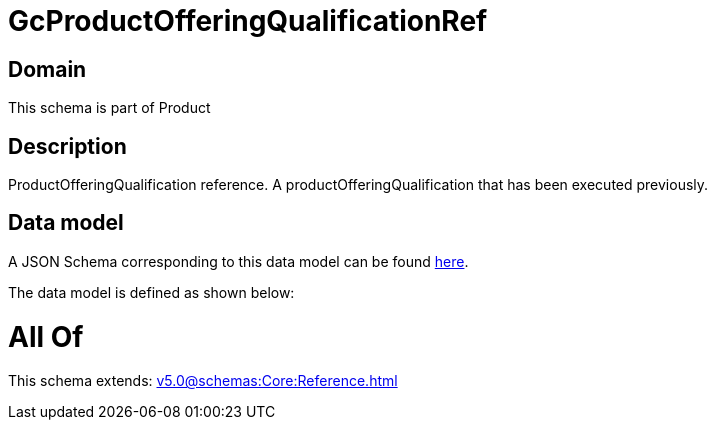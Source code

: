 = GcProductOfferingQualificationRef

[#domain]
== Domain

This schema is part of Product

[#description]
== Description

ProductOfferingQualification reference. A productOfferingQualification that has been executed previously.


[#data_model]
== Data model

A JSON Schema corresponding to this data model can be found https://tmforum.org[here].

The data model is defined as shown below:


= All Of 
This schema extends: xref:v5.0@schemas:Core:Reference.adoc[]
